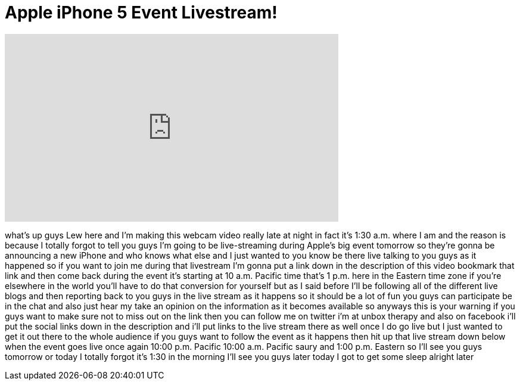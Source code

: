 = Apple iPhone 5 Event Livestream!
:published_at: 2012-09-11
:hp-alt-title: Apple iPhone 5 Event Livestream!
:hp-image: https://i.ytimg.com/vi/MbrFFu0FtCI/maxresdefault.jpg


++++
<iframe width="560" height="315" src="https://www.youtube.com/embed/MbrFFu0FtCI?rel=0" frameborder="0" allow="autoplay; encrypted-media" allowfullscreen></iframe>
++++

what's up guys Lew here and I'm making
this webcam video really late at night
in fact it's 1:30 a.m. where I am and
the reason is because I totally forgot
to tell you guys I'm going to be
live-streaming during Apple's big event
tomorrow so they're gonna be announcing
a new iPhone and who knows what else and
I just wanted to you know be there live
talking to you guys as it happened so if
you want to join me during that
livestream I'm gonna put a link down in
the description of this video
bookmark that link and then come back
during the event it's starting at 10
a.m. Pacific time that's 1 p.m. here in
the Eastern time zone if you're
elsewhere in the world you'll have to do
that conversion for yourself but as I
said before I'll be following all of the
different live blogs and then reporting
back to you guys in the live stream as
it happens so it should be a lot of fun
you guys can participate be in the chat
and also just hear my take an opinion on
the information as it becomes available
so anyways this is your warning if you
guys want to make sure not to miss out
on the link then you can follow me on
twitter i'm at unbox therapy and also on
facebook i'll put the social links down
in the description and i'll put links to
the live stream there as well once I do
go live but I just wanted to get it out
there to the whole audience if you guys
want to follow the event as it happens
then hit up that live stream down below
when the event goes live once again
10:00 p.m. Pacific 10:00 a.m. Pacific
saury
and 1:00 p.m. Eastern so I'll see you
guys tomorrow
or today I totally forgot it's 1:30 in
the morning I'll see you guys later
today I got to get some sleep alright
later